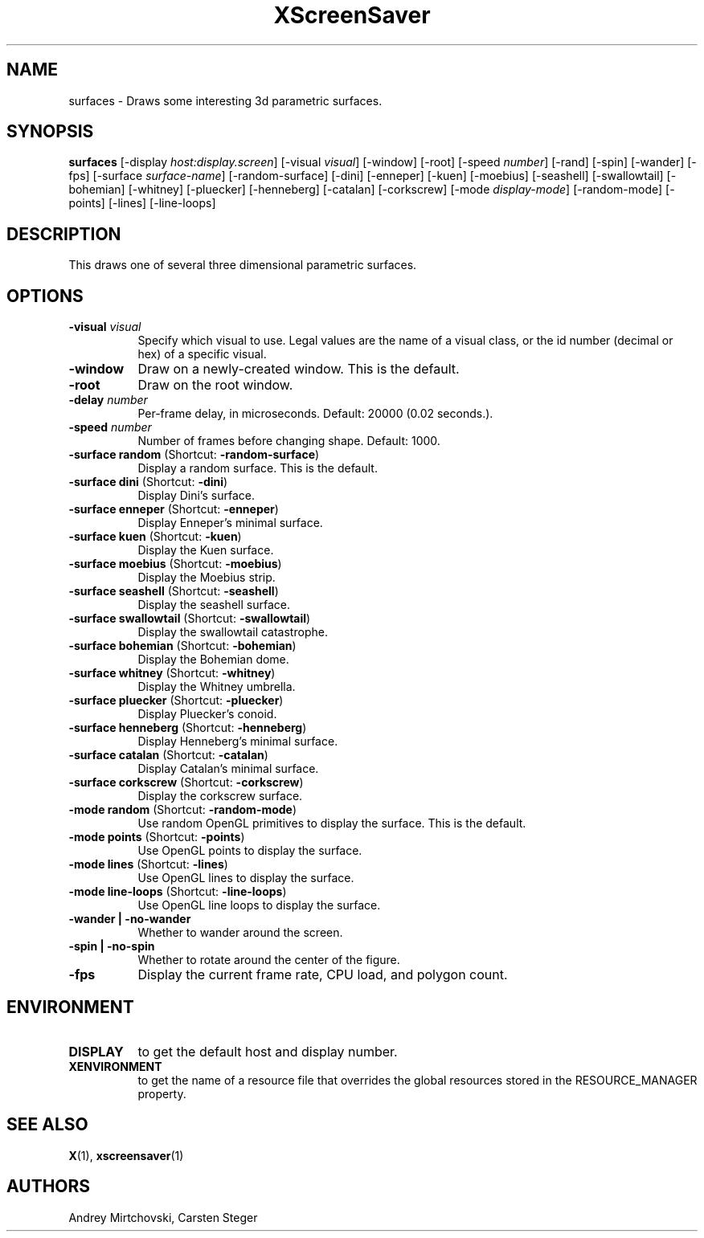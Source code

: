 .TH XScreenSaver 1 "" "X Version 11"
.SH NAME
surfaces \- Draws some interesting 3d parametric surfaces.
.SH SYNOPSIS
.B surfaces
[\-display \fIhost:display.screen\fP]
[\-visual \fIvisual\fP]
[\-window]
[\-root]
[\-speed \fInumber\fP]
[\-rand]
[\-spin]
[\-wander]
[\-fps]
[\-surface \fIsurface-name\fP]
[\-random-surface]
[\-dini]
[\-enneper]
[\-kuen]
[\-moebius]
[\-seashell]
[\-swallowtail]
[\-bohemian]
[\-whitney]
[\-pluecker]
[\-henneberg]
[\-catalan]
[\-corkscrew]
[\-mode \fIdisplay-mode\fP]
[\-random-mode]
[\-points]
[\-lines]
[\-line-loops]
.SH DESCRIPTION
This draws one of several three dimensional parametric surfaces.
.SH OPTIONS
.TP 8
.B \-visual \fIvisual\fP
Specify which visual to use.  Legal values are the name of a visual
class, or the id number (decimal or hex) of a specific visual.
.TP 8
.B \-window
Draw on a newly-created window.  This is the default.
.TP 8
.B \-root
Draw on the root window.
.TP 8
.B \-delay \fInumber\fP
Per-frame delay, in microseconds.  Default: 20000 (0.02 seconds.).
.TP 8
.B \-speed \fInumber\fP
Number of frames before changing shape.  Default: 1000.
.TP 8
.B \-surface random \fP(Shortcut: \fB\-random-surface\fP)
Display a random surface.  This is the default.
.TP 8
.B \-surface dini \fP(Shortcut: \fB\-dini\fP)
Display Dini's surface.
.TP 8
.B \-surface enneper \fP(Shortcut: \fB\-enneper\fP)
Display Enneper's minimal surface.
.TP 8
.B \-surface kuen \fP(Shortcut: \fB\-kuen\fP)
Display the Kuen surface.
.TP 8
.B \-surface moebius \fP(Shortcut: \fB\-moebius\fP)
Display the Moebius strip.
.TP 8
.B \-surface seashell \fP(Shortcut: \fB\-seashell\fP)
Display the seashell surface.
.TP 8
.B \-surface swallowtail \fP(Shortcut: \fB\-swallowtail\fP)
Display the swallowtail catastrophe.
.TP 8
.B \-surface bohemian \fP(Shortcut: \fB\-bohemian\fP)
Display the Bohemian dome.
.TP 8
.B \-surface whitney \fP(Shortcut: \fB\-whitney\fP)
Display the Whitney umbrella.
.TP 8
.B \-surface pluecker \fP(Shortcut: \fB\-pluecker\fP)
Display Pluecker's conoid.
.TP 8
.B \-surface henneberg \fP(Shortcut: \fB\-henneberg\fP)
Display Henneberg's minimal surface.
.TP 8
.B \-surface catalan \fP(Shortcut: \fB\-catalan\fP)
Display Catalan's minimal surface.
.TP 8
.B \-surface corkscrew \fP(Shortcut: \fB\-corkscrew\fP)
Display the corkscrew surface.
.TP 8
.B \-mode random \fP(Shortcut: \fB\-random-mode\fP)
Use random OpenGL primitives to display the surface.  This is the
default.
.TP 8
.B \-mode points \fP(Shortcut: \fB\-points\fP)
Use OpenGL points to display the surface.
.TP 8
.B \-mode lines \fP(Shortcut: \fB\-lines\fP)
Use OpenGL lines to display the surface.
.TP 8
.B \-mode line-loops \fP(Shortcut: \fB\-line-loops\fP)
Use OpenGL line loops to display the surface.
.TP 8
.B \-wander | \-no-wander
Whether to wander around the screen.
.TP 8
.B \-spin | \-no-spin
Whether to rotate around the center of the figure.
.TP 8
.B \-fps
Display the current frame rate, CPU load, and polygon count.
.SH ENVIRONMENT
.PP
.TP 8
.B DISPLAY
to get the default host and display number.
.TP 8
.B XENVIRONMENT
to get the name of a resource file that overrides the global resources
stored in the RESOURCE_MANAGER property.
.SH SEE ALSO
.BR X (1),
.BR xscreensaver (1)
.SH AUTHORS
Andrey Mirtchovski, Carsten Steger
